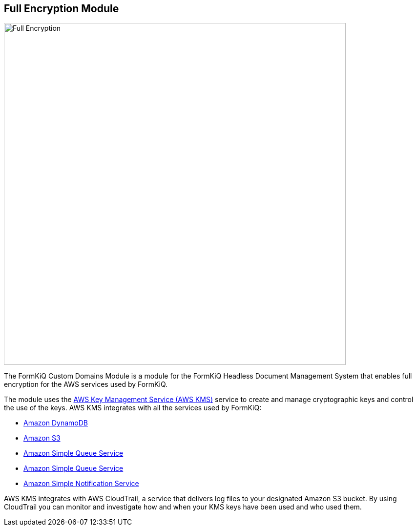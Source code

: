 Full Encryption Module
---------------------

image::full-encryption-kms.svg[Full Encryption,700,700]

The FormKiQ Custom Domains Module is a module for the FormKiQ Headless Document Management System that enables full encryption for the AWS services used by FormKiQ.

The module uses the https://aws.amazon.com/kms[AWS Key Management Service (AWS KMS)] service to create and manage cryptographic keys and control the use of the keys. AWS KMS integrates with all the services used by FormKiQ:

* https://aws.amazon.com/dynamodb[Amazon DynamoDB]

* https://aws.amazon.com/s3[Amazon S3]

* https://aws.amazon.com/sqs[Amazon Simple Queue Service]

* https://aws.amazon.com/sqs[Amazon Simple Queue Service]

* https://aws.amazon.com/sns[Amazon Simple Notification Service]

AWS KMS integrates with AWS CloudTrail, a service that delivers log files to your designated Amazon S3 bucket. By using CloudTrail you can monitor and investigate how and when your KMS keys have been used and who used them.